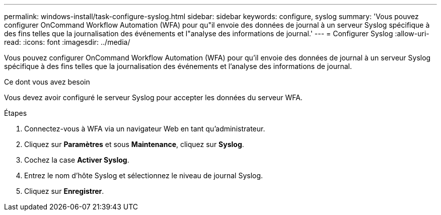 ---
permalink: windows-install/task-configure-syslog.html 
sidebar: sidebar 
keywords: configure, syslog 
summary: 'Vous pouvez configurer OnCommand Workflow Automation (WFA) pour qu"il envoie des données de journal à un serveur Syslog spécifique à des fins telles que la journalisation des événements et l"analyse des informations de journal.' 
---
= Configurer Syslog
:allow-uri-read: 
:icons: font
:imagesdir: ../media/


[role="lead"]
Vous pouvez configurer OnCommand Workflow Automation (WFA) pour qu'il envoie des données de journal à un serveur Syslog spécifique à des fins telles que la journalisation des événements et l'analyse des informations de journal.

.Ce dont vous avez besoin
Vous devez avoir configuré le serveur Syslog pour accepter les données du serveur WFA.

.Étapes
. Connectez-vous à WFA via un navigateur Web en tant qu'administrateur.
. Cliquez sur *Paramètres* et sous *Maintenance*, cliquez sur *Syslog*.
. Cochez la case *Activer Syslog*.
. Entrez le nom d'hôte Syslog et sélectionnez le niveau de journal Syslog.
. Cliquez sur *Enregistrer*.

